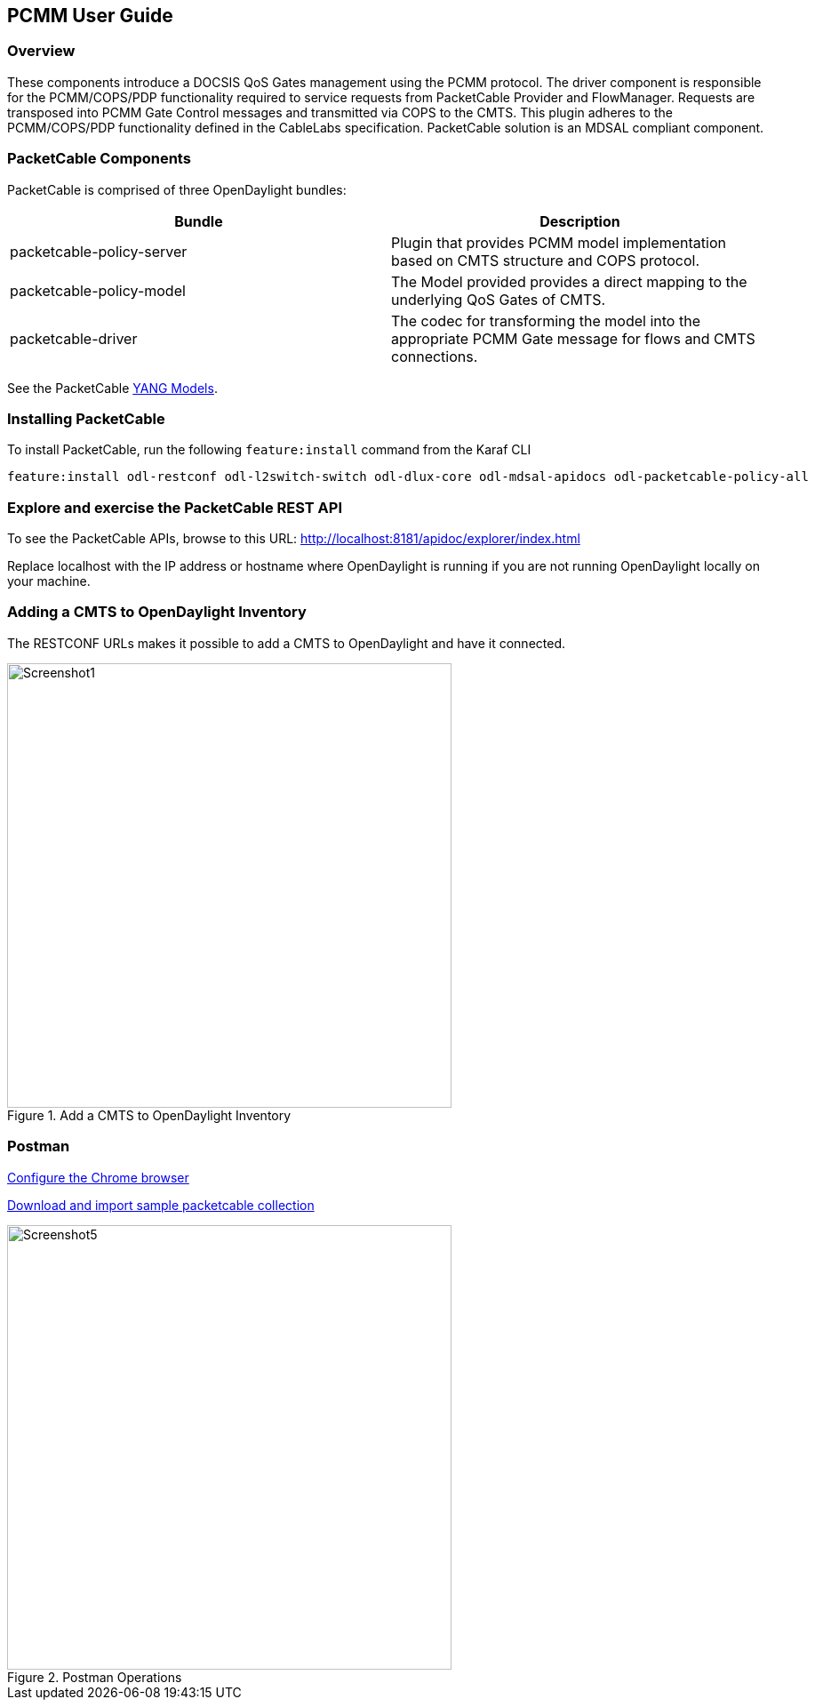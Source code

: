 == PCMM User Guide

=== Overview

These components introduce a DOCSIS QoS Gates management using
the PCMM protocol. The driver component is responsible for the
PCMM/COPS/PDP functionality required to service requests from
PacketCable Provider and FlowManager. Requests are transposed into PCMM
Gate Control messages and transmitted via COPS to the CMTS. This plugin
adheres to the PCMM/COPS/PDP functionality defined in the CableLabs
specification. PacketCable solution is an MDSAL compliant component.

=== PacketCable Components

PacketCable is comprised of three OpenDaylight bundles:

[options="header"]
|======
|Bundle |Description
|packetcable-policy-server | Plugin that provides PCMM model implementation based on CMTS structure and COPS protocol.
|packetcable-policy-model  | The Model provided provides a direct mapping to the underlying QoS Gates of CMTS.
|packetcable-driver        | The codec for transforming the model into the appropriate PCMM Gate message for flows and CMTS connections.
|======

See the PacketCable 
https://git.opendaylight.org/gerrit/gitweb?p=packetcable.git;a=tree;f=packetcable-model/src/main/yang[YANG
Models].

=== Installing PacketCable

To install PacketCable, run the following `feature:install` command from the Karaf CLI

 feature:install odl-restconf odl-l2switch-switch odl-dlux-core odl-mdsal-apidocs odl-packetcable-policy-all

=== Explore and exercise the PacketCable REST API

To see the PacketCable APIs, browse to this URL:
http://localhost:8181/apidoc/explorer/index.html

Replace localhost with the IP address or hostname where OpenDaylight is running if you are not running OpenDaylight locally on your machine.

=== Adding a CMTS to OpenDaylight Inventory

The RESTCONF URLs makes it possible to add a CMTS to OpenDaylight and have it connected.

.Add a CMTS to OpenDaylight Inventory
image::Screenshot1.png[width=500]

=== Postman

https://chrome.google.com/webstore/detail/postman-rest-client/fdmmgilgnpjigdojojpjoooidkmcomcm?hl=en[Configure
the Chrome browser]

https://git.opendaylight.org/gerrit/gitweb?p=packetcable.git;a=tree;f=packetcable-client[Download
and import sample packetcable collection]

.Postman Operations
image::Screenshot5.png[width=500]
